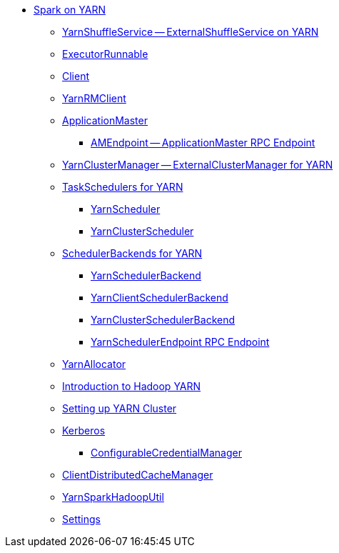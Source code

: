 * xref:README.adoc[Spark on YARN]
** xref:spark-yarn-YarnShuffleService.adoc[YarnShuffleService -- ExternalShuffleService on YARN]
** xref:spark-yarn-ExecutorRunnable.adoc[ExecutorRunnable]
** xref:spark-yarn-client.adoc[Client]
** xref:spark-yarn-yarnrmclient.adoc[YarnRMClient]
** xref:spark-yarn-applicationmaster.adoc[ApplicationMaster]
*** xref:spark-yarn-AMEndpoint.adoc[AMEndpoint -- ApplicationMaster RPC Endpoint]
** xref:spark-yarn-YarnClusterManager.adoc[YarnClusterManager -- ExternalClusterManager for YARN]
** xref:spark-yarn-taskschedulers.adoc[TaskSchedulers for YARN]
*** xref:spark-yarn-yarnscheduler.adoc[YarnScheduler]
*** xref:spark-yarn-yarnclusterscheduler.adoc[YarnClusterScheduler]
** xref:spark-yarn-schedulerbackends.adoc[SchedulerBackends for YARN]
*** xref:spark-yarn-yarnschedulerbackend.adoc[YarnSchedulerBackend]
*** xref:spark-yarn-client-yarnclientschedulerbackend.adoc[YarnClientSchedulerBackend]
*** xref:spark-yarn-cluster-yarnclusterschedulerbackend.adoc[YarnClusterSchedulerBackend]
*** xref:spark-yarn-cluster-YarnSchedulerEndpoint.adoc[YarnSchedulerEndpoint RPC Endpoint]
** xref:spark-yarn-YarnAllocator.adoc[YarnAllocator]
** xref:spark-yarn-introduction.adoc[Introduction to Hadoop YARN]
** xref:spark-yarn-cluster-setup.adoc[Setting up YARN Cluster]
** xref:spark-yarn-kerberos.adoc[Kerberos]
*** xref:spark-yarn-ConfigurableCredentialManager.adoc[ConfigurableCredentialManager]
** xref:spark-yarn-ClientDistributedCacheManager.adoc[ClientDistributedCacheManager]
** xref:spark-yarn-YarnSparkHadoopUtil.adoc[YarnSparkHadoopUtil]
** xref:spark-yarn-settings.adoc[Settings]
